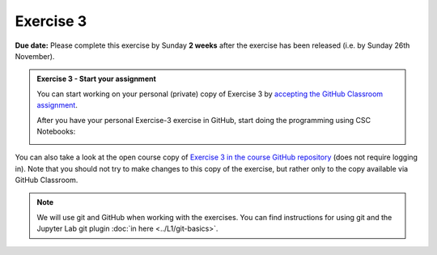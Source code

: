 Exercise 3
==========

**Due date:** Please complete this exercise by Sunday **2 weeks** after the exercise has been released (i.e. by Sunday 26th November).

.. admonition:: Exercise 3 - Start your assignment

    You can start working on your personal (private) copy of Exercise 3 by `accepting the GitHub Classroom assignment <https://classroom.github.com/a/Ufso193Y>`__.

    After you have your personal Exercise-3 exercise in GitHub, start doing the programming using CSC Notebooks:

    .. image:: https://img.shields.io/badge/launch-CSC%20notebook-blue.svg
        :target: https://notebooks.csc.fi

You can also take a look at the open course copy of `Exercise 3 in the course GitHub repository <https://github.com/Spatial-Analytics-2023/Exercise-3>`__ (does not require logging in).
Note that you should not try to make changes to this copy of the exercise, but rather only to the copy available via GitHub Classroom.

.. note::

    We will use git and GitHub when working with the exercises.
    You can find instructions for using git and the Jupyter Lab git plugin :doc:`in here <../L1/git-basics>`.

